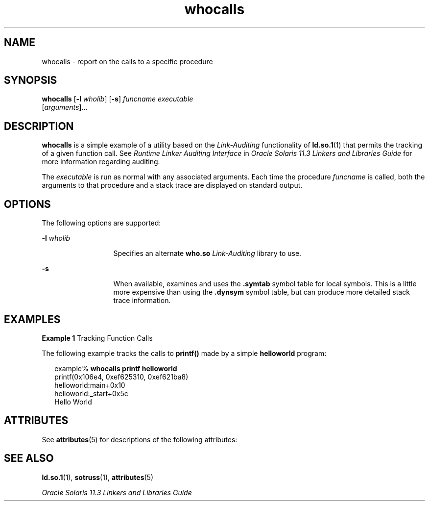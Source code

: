 '\" te
.\"  Copyright (c) 2007, 2014, Oracle and/or its affiliates. All rights reserved.
.TH whocalls 1 "23 April 2014" "SunOS 5.11" "User Commands"
.SH NAME
whocalls \- report on the calls to a specific procedure
.SH SYNOPSIS
.LP
.nf
\fBwhocalls\fR [\fB-l\fR \fIwholib\fR] [\fB-s\fR] \fIfuncname\fR \fIexecutable\fR 
          [\fIarguments\fR]...
.fi

.SH DESCRIPTION
.sp
.LP
\fBwhocalls\fR is a simple example of a utility based on the \fILink-Auditing\fR functionality of \fBld.so.1\fR(1) that permits the tracking of a given function call. See \fIRuntime Linker Auditing Interface\fR in \fIOracle Solaris 11.3 Linkers and Libraries         Guide\fR for more information regarding auditing.
.sp
.LP
The \fIexecutable\fR is run as normal with any associated arguments. Each time the procedure \fIfuncname\fR is called, both the arguments to that procedure and a stack trace are displayed on standard output.
.SH OPTIONS
.sp
.LP
The following options are supported:
.sp
.ne 2
.mk
.na
\fB\fB-l\fR \fIwholib\fR\fR
.ad
.RS 13n
.rt  
Specifies an alternate \fBwho.so\fR \fILink-Auditing\fR library to use.
.RE

.sp
.ne 2
.mk
.na
\fB\fB-s\fR\fR
.ad
.RS 13n
.rt  
When available, examines and uses the \fB\&.symtab\fR symbol table for local symbols. This is a little more expensive than using the \fB\&.dynsym\fR symbol table, but can produce more detailed stack trace information.
.RE

.SH EXAMPLES
.LP
\fBExample 1 \fRTracking Function Calls
.sp
.LP
The following example tracks the calls to \fBprintf()\fR made by a simple \fBhelloworld\fR program:

.sp
.in +2
.nf
example% \fBwhocalls printf helloworld\fR
printf(0x106e4, 0xef625310, 0xef621ba8)
        helloworld:main+0x10
        helloworld:_start+0x5c
Hello World
.fi
.in -2
.sp

.SH ATTRIBUTES
.sp
.LP
See \fBattributes\fR(5) for descriptions of the following attributes:
.sp

.sp
.TS
tab() box;
cw(2.75i) |cw(2.75i) 
lw(2.75i) |lw(2.75i) 
.
ATTRIBUTE TYPEATTRIBUTE VALUE
_
Availabilitydeveloper/base-developer-utilities
.TE

.SH SEE ALSO
.sp
.LP
\fBld.so.1\fR(1), \fBsotruss\fR(1), \fBattributes\fR(5)
.sp
.LP
\fIOracle Solaris 11.3 Linkers and Libraries         Guide\fR
